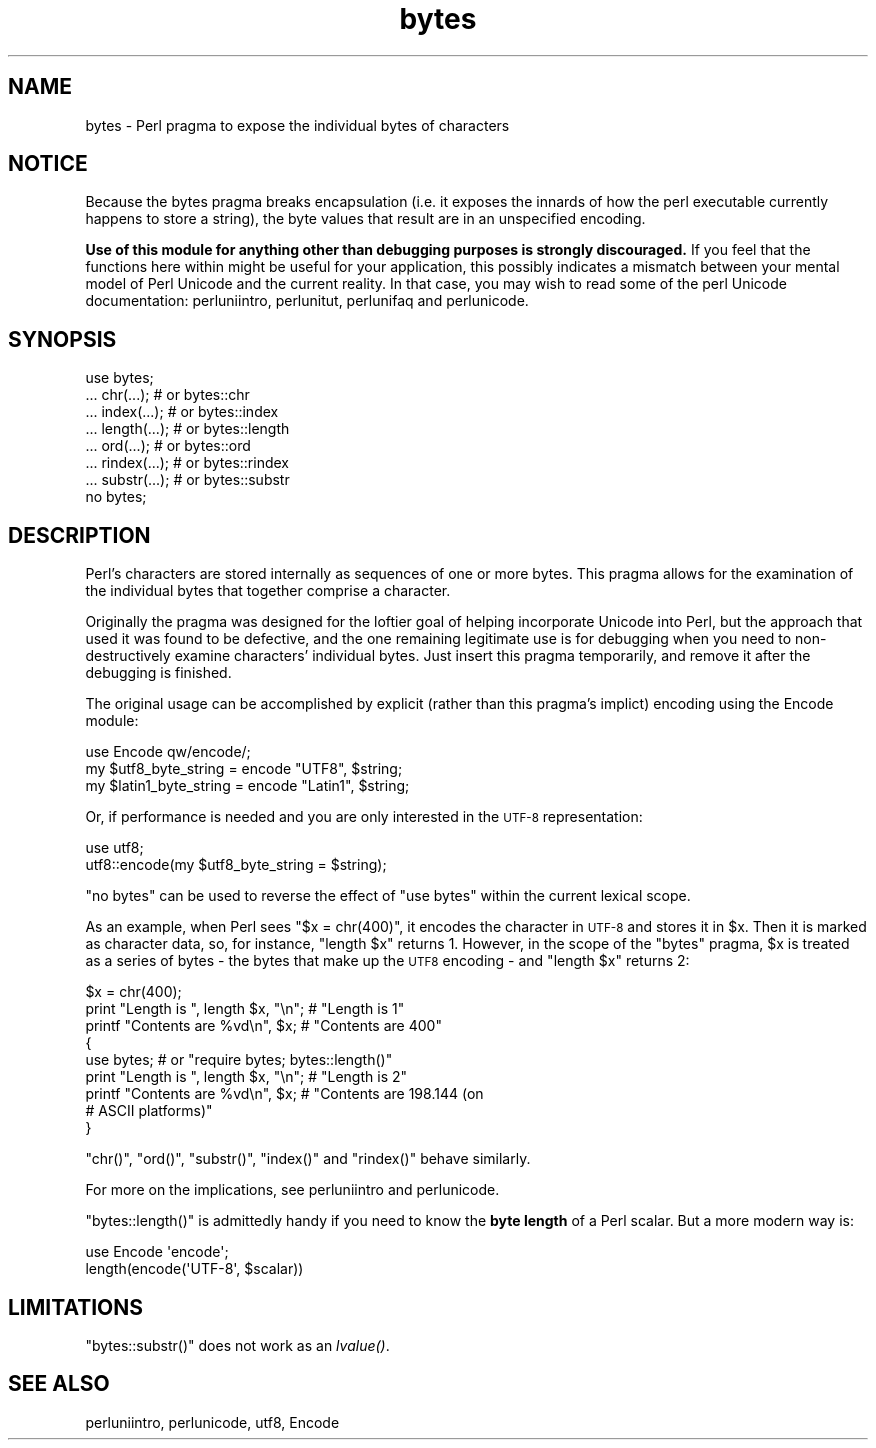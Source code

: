 .\" Automatically generated by Pod::Man 4.09 (Pod::Simple 3.35)
.\"
.\" Standard preamble:
.\" ========================================================================
.de Sp \" Vertical space (when we can't use .PP)
.if t .sp .5v
.if n .sp
..
.de Vb \" Begin verbatim text
.ft CW
.nf
.ne \\$1
..
.de Ve \" End verbatim text
.ft R
.fi
..
.\" Set up some character translations and predefined strings.  \*(-- will
.\" give an unbreakable dash, \*(PI will give pi, \*(L" will give a left
.\" double quote, and \*(R" will give a right double quote.  \*(C+ will
.\" give a nicer C++.  Capital omega is used to do unbreakable dashes and
.\" therefore won't be available.  \*(C` and \*(C' expand to `' in nroff,
.\" nothing in troff, for use with C<>.
.tr \(*W-
.ds C+ C\v'-.1v'\h'-1p'\s-2+\h'-1p'+\s0\v'.1v'\h'-1p'
.ie n \{\
.    ds -- \(*W-
.    ds PI pi
.    if (\n(.H=4u)&(1m=24u) .ds -- \(*W\h'-12u'\(*W\h'-12u'-\" diablo 10 pitch
.    if (\n(.H=4u)&(1m=20u) .ds -- \(*W\h'-12u'\(*W\h'-8u'-\"  diablo 12 pitch
.    ds L" ""
.    ds R" ""
.    ds C` ""
.    ds C' ""
'br\}
.el\{\
.    ds -- \|\(em\|
.    ds PI \(*p
.    ds L" ``
.    ds R" ''
.    ds C`
.    ds C'
'br\}
.\"
.\" Escape single quotes in literal strings from groff's Unicode transform.
.ie \n(.g .ds Aq \(aq
.el       .ds Aq '
.\"
.\" If the F register is >0, we'll generate index entries on stderr for
.\" titles (.TH), headers (.SH), subsections (.SS), items (.Ip), and index
.\" entries marked with X<> in POD.  Of course, you'll have to process the
.\" output yourself in some meaningful fashion.
.\"
.\" Avoid warning from groff about undefined register 'F'.
.de IX
..
.if !\nF .nr F 0
.if \nF>0 \{\
.    de IX
.    tm Index:\\$1\t\\n%\t"\\$2"
..
.    if !\nF==2 \{\
.        nr % 0
.        nr F 2
.    \}
.\}
.\"
.\" Accent mark definitions (@(#)ms.acc 1.5 88/02/08 SMI; from UCB 4.2).
.\" Fear.  Run.  Save yourself.  No user-serviceable parts.
.    \" fudge factors for nroff and troff
.if n \{\
.    ds #H 0
.    ds #V .8m
.    ds #F .3m
.    ds #[ \f1
.    ds #] \fP
.\}
.if t \{\
.    ds #H ((1u-(\\\\n(.fu%2u))*.13m)
.    ds #V .6m
.    ds #F 0
.    ds #[ \&
.    ds #] \&
.\}
.    \" simple accents for nroff and troff
.if n \{\
.    ds ' \&
.    ds ` \&
.    ds ^ \&
.    ds , \&
.    ds ~ ~
.    ds /
.\}
.if t \{\
.    ds ' \\k:\h'-(\\n(.wu*8/10-\*(#H)'\'\h"|\\n:u"
.    ds ` \\k:\h'-(\\n(.wu*8/10-\*(#H)'\`\h'|\\n:u'
.    ds ^ \\k:\h'-(\\n(.wu*10/11-\*(#H)'^\h'|\\n:u'
.    ds , \\k:\h'-(\\n(.wu*8/10)',\h'|\\n:u'
.    ds ~ \\k:\h'-(\\n(.wu-\*(#H-.1m)'~\h'|\\n:u'
.    ds / \\k:\h'-(\\n(.wu*8/10-\*(#H)'\z\(sl\h'|\\n:u'
.\}
.    \" troff and (daisy-wheel) nroff accents
.ds : \\k:\h'-(\\n(.wu*8/10-\*(#H+.1m+\*(#F)'\v'-\*(#V'\z.\h'.2m+\*(#F'.\h'|\\n:u'\v'\*(#V'
.ds 8 \h'\*(#H'\(*b\h'-\*(#H'
.ds o \\k:\h'-(\\n(.wu+\w'\(de'u-\*(#H)/2u'\v'-.3n'\*(#[\z\(de\v'.3n'\h'|\\n:u'\*(#]
.ds d- \h'\*(#H'\(pd\h'-\w'~'u'\v'-.25m'\f2\(hy\fP\v'.25m'\h'-\*(#H'
.ds D- D\\k:\h'-\w'D'u'\v'-.11m'\z\(hy\v'.11m'\h'|\\n:u'
.ds th \*(#[\v'.3m'\s+1I\s-1\v'-.3m'\h'-(\w'I'u*2/3)'\s-1o\s+1\*(#]
.ds Th \*(#[\s+2I\s-2\h'-\w'I'u*3/5'\v'-.3m'o\v'.3m'\*(#]
.ds ae a\h'-(\w'a'u*4/10)'e
.ds Ae A\h'-(\w'A'u*4/10)'E
.    \" corrections for vroff
.if v .ds ~ \\k:\h'-(\\n(.wu*9/10-\*(#H)'\s-2\u~\d\s+2\h'|\\n:u'
.if v .ds ^ \\k:\h'-(\\n(.wu*10/11-\*(#H)'\v'-.4m'^\v'.4m'\h'|\\n:u'
.    \" for low resolution devices (crt and lpr)
.if \n(.H>23 .if \n(.V>19 \
\{\
.    ds : e
.    ds 8 ss
.    ds o a
.    ds d- d\h'-1'\(ga
.    ds D- D\h'-1'\(hy
.    ds th \o'bp'
.    ds Th \o'LP'
.    ds ae ae
.    ds Ae AE
.\}
.rm #[ #] #H #V #F C
.\" ========================================================================
.\"
.IX Title "bytes 3"
.TH bytes 3 "2018-03-01" "perl v5.26.2" "Perl Programmers Reference Guide"
.\" For nroff, turn off justification.  Always turn off hyphenation; it makes
.\" way too many mistakes in technical documents.
.if n .ad l
.nh
.SH "NAME"
bytes \- Perl pragma to expose the individual bytes of characters
.SH "NOTICE"
.IX Header "NOTICE"
Because the bytes pragma breaks encapsulation (i.e. it exposes the innards of
how the perl executable currently happens to store a string), the byte values
that result are in an unspecified encoding.
.PP
\&\fBUse of this module for anything other than debugging purposes is
strongly discouraged.\fR  If you feel that the functions here within
might be useful for your application, this possibly indicates a
mismatch between your mental model of Perl Unicode and the current
reality. In that case, you may wish to read some of the perl Unicode
documentation: perluniintro, perlunitut, perlunifaq and
perlunicode.
.SH "SYNOPSIS"
.IX Header "SYNOPSIS"
.Vb 8
\&    use bytes;
\&    ... chr(...);       # or bytes::chr
\&    ... index(...);     # or bytes::index
\&    ... length(...);    # or bytes::length
\&    ... ord(...);       # or bytes::ord
\&    ... rindex(...);    # or bytes::rindex
\&    ... substr(...);    # or bytes::substr
\&    no bytes;
.Ve
.SH "DESCRIPTION"
.IX Header "DESCRIPTION"
Perl's characters are stored internally as sequences of one or more bytes.
This pragma allows for the examination of the individual bytes that together
comprise a character.
.PP
Originally the pragma was designed for the loftier goal of helping incorporate
Unicode into Perl, but the approach that used it was found to be defective,
and the one remaining legitimate use is for debugging when you need to
non-destructively examine characters' individual bytes.  Just insert this
pragma temporarily, and remove it after the debugging is finished.
.PP
The original usage can be accomplished by explicit (rather than this pragma's
implict) encoding using the Encode module:
.PP
.Vb 1
\&    use Encode qw/encode/;
\&
\&    my $utf8_byte_string   = encode "UTF8",   $string;
\&    my $latin1_byte_string = encode "Latin1", $string;
.Ve
.PP
Or, if performance is needed and you are only interested in the \s-1UTF\-8\s0
representation:
.PP
.Vb 1
\&    use utf8;
\&
\&    utf8::encode(my $utf8_byte_string = $string);
.Ve
.PP
\&\f(CW\*(C`no bytes\*(C'\fR can be used to reverse the effect of \f(CW\*(C`use bytes\*(C'\fR within the
current lexical scope.
.PP
As an example, when Perl sees \f(CW\*(C`$x = chr(400)\*(C'\fR, it encodes the character
in \s-1UTF\-8\s0 and stores it in \f(CW$x\fR. Then it is marked as character data, so,
for instance, \f(CW\*(C`length $x\*(C'\fR returns \f(CW1\fR. However, in the scope of the
\&\f(CW\*(C`bytes\*(C'\fR pragma, \f(CW$x\fR is treated as a series of bytes \- the bytes that make
up the \s-1UTF8\s0 encoding \- and \f(CW\*(C`length $x\*(C'\fR returns \f(CW2\fR:
.PP
.Vb 9
\& $x = chr(400);
\& print "Length is ", length $x, "\en";     # "Length is 1"
\& printf "Contents are %vd\en", $x;         # "Contents are 400"
\& {
\&     use bytes; # or "require bytes; bytes::length()"
\&     print "Length is ", length $x, "\en"; # "Length is 2"
\&     printf "Contents are %vd\en", $x;     # "Contents are 198.144 (on
\&                                          # ASCII platforms)"
\& }
.Ve
.PP
\&\f(CW\*(C`chr()\*(C'\fR, \f(CW\*(C`ord()\*(C'\fR, \f(CW\*(C`substr()\*(C'\fR, \f(CW\*(C`index()\*(C'\fR and \f(CW\*(C`rindex()\*(C'\fR behave similarly.
.PP
For more on the implications, see perluniintro and perlunicode.
.PP
\&\f(CW\*(C`bytes::length()\*(C'\fR is admittedly handy if you need to know the
\&\fBbyte length\fR of a Perl scalar.  But a more modern way is:
.PP
.Vb 2
\&   use Encode \*(Aqencode\*(Aq;
\&   length(encode(\*(AqUTF\-8\*(Aq, $scalar))
.Ve
.SH "LIMITATIONS"
.IX Header "LIMITATIONS"
\&\f(CW\*(C`bytes::substr()\*(C'\fR does not work as an \fI\fIlvalue()\fI\fR.
.SH "SEE ALSO"
.IX Header "SEE ALSO"
perluniintro, perlunicode, utf8, Encode
